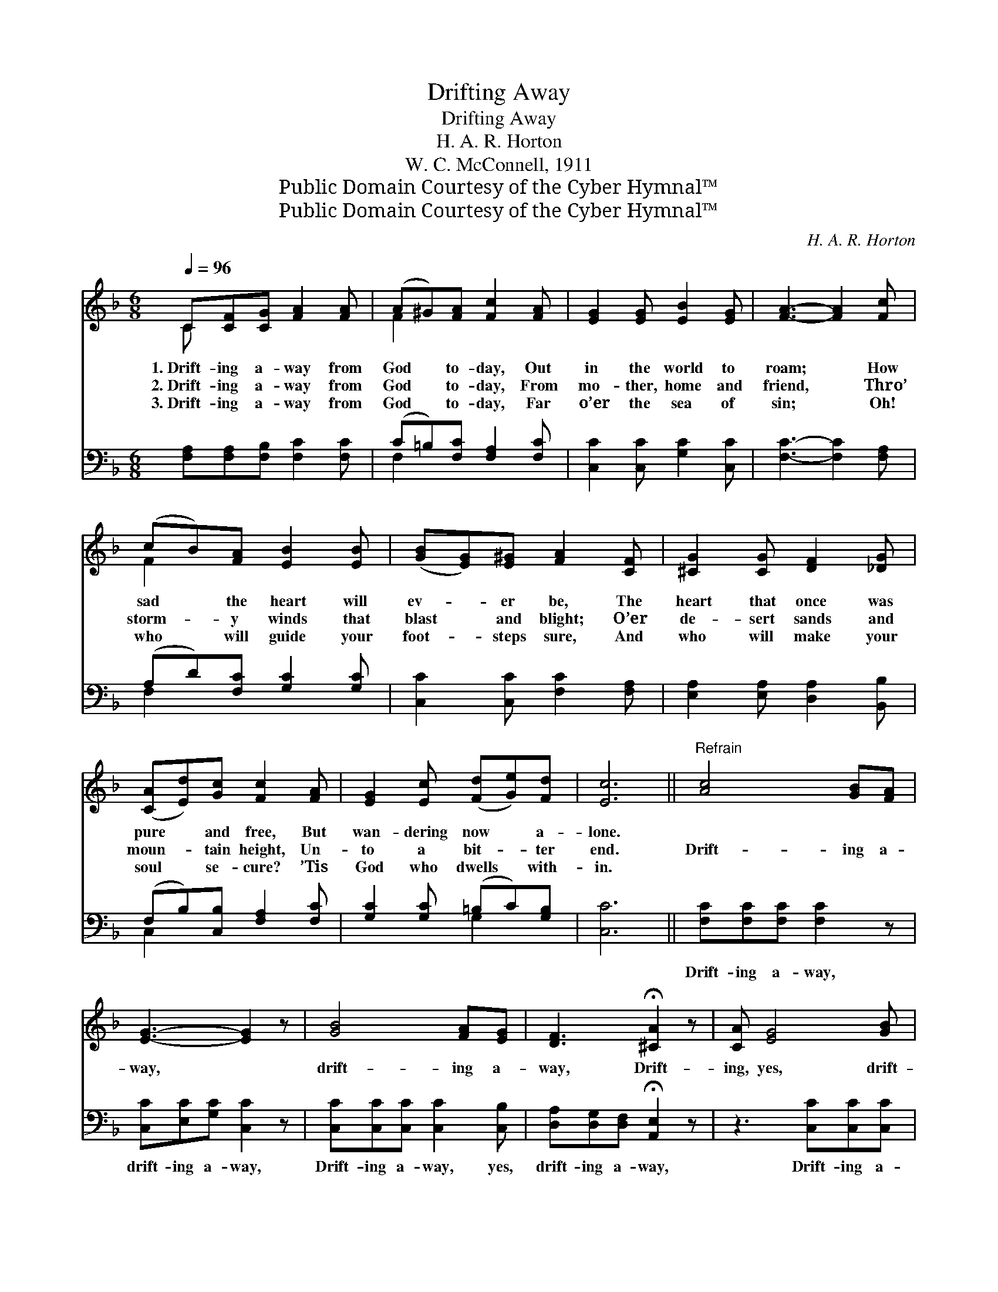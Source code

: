 X:1
T:Drifting Away
T:Drifting Away
T:H. A. R. Horton
T:W. C. McConnell, 1911
T:Public Domain Courtesy of the Cyber Hymnal™
T:Public Domain Courtesy of the Cyber Hymnal™
C:H. A. R. Horton
Z:Public Domain
Z:Courtesy of the Cyber Hymnal™
%%score ( 1 2 ) ( 3 4 )
L:1/8
Q:1/4=96
M:6/8
K:F
V:1 treble 
V:2 treble 
V:3 bass 
V:4 bass 
V:1
 C[CF][CG] [FA]2 [FA] | (A^G)[FA] [Fc]2 [FA] | [EG]2 [EG] [EB]2 [EG] | [FA]3- [FA]2 [Fc] | %4
w: 1.~Drift- ing a- way from|God * to- day, Out|in the world to|roam; * How|
w: 2.~Drift- ing a- way from|God * to- day, From|mo- ther, home and|friend, * Thro’|
w: 3.~Drift- ing a- way from|God * to- day, Far|o’er the sea of|sin; * Oh!|
 (cB)[FA] [EB]2 [EB] | ([GB][EG])[E^G] [FA]2 [CF] | [^CG]2 [CG] [DF]2 [_DG] | %7
w: sad * the heart will|ev- * er be, The|heart that once was|
w: storm- * y winds that|blast * and blight; O’er|de- sert sands and|
w: who * will guide your|foot- * steps sure, And|who will make your|
 ([CA][Ed])[Gc] [Fc]2 [FA] | [EG]2 [Ec] ([Fd][Ge])[Fd] | [Ec]6 ||"^Refrain" [Ac]4 [GB][FA] | %11
w: pure * and free, But|wan- dering now * a-|lone.||
w: moun- * tain height, Un-|to a bit- * ter|end.|Drift- ing a-|
w: soul * se- cure? ’Tis|God who dwells * with-|in.||
 [EG]3- [EG]2 z | [GB]4 [FA][EG] | [DF]3 !fermata![^CA]2 z | [CA] [EG]4 [GB] | %15
w: ||||
w: way, *|drift- ing a-|way, Drift-|ing, yes, drift-|
w: ||||
 [Bd][Ac][GB] [FA]2 z | cAF !fermata!C2"^riten." [CG] | [FA]2 [EG] !fermata!F3 |] %18
w: |||
w: ing a- way, Drift-|ing a- way, away from|God. * *|
w: |||
V:2
 C x5 | F2 x4 | x6 | x6 | F2 x4 | x6 | x6 | x6 | x6 | x6 || x6 | x6 | x6 | x6 | x6 | x6 | %16
 cAF C2 x | x3 F3 |] %18
V:3
 [F,A,][F,A,][F,B,] [F,C]2 [F,C] | (C=B,)[F,C] [F,A,]2 [F,C] | [C,C]2 [C,C] [G,C]2 [C,C] | %3
w: |||
 [F,C]3- [F,C]2 [F,A,] | (A,D)[F,C] [G,C]2 [G,C] | [C,C]2 [C,C] [F,C]2 [F,A,] | %6
w: |||
 [E,A,]2 [E,A,] [D,A,]2 [B,,B,] | (F,B,)[C,B,] [F,A,]2 [F,C] | [G,C]2 [G,C] (=B,C)[G,B,] | %9
w: |||
 [C,C]6 || [F,C][F,C][F,C] [F,C]2 z | [C,C][E,C][G,C] [C,C]2 z | [C,C][C,C][C,C] [C,C]2 [C,B,] | %13
w: |Drift- ing a- way,|drift- ing a- way,|Drift- ing a- way, yes,|
 [D,A,][D,G,][D,F,] !fermata![A,,E,]2 z | z3 [C,C][C,C][C,C] | [F,C]3- [F,C]2 z | %16
w: drift- ing a- way,|Drift- ing a-|way *|
 CA,F, !fermata!C,2 [C,B,] | [C,C]2 [C,B,] !fermata![F,A,]3 |] %18
w: ||
V:4
 x6 | F,2 x4 | x6 | x6 | F,2 x4 | x6 | x6 | C,2 x4 | x3 G,2 x | x6 || x6 | x6 | x6 | x6 | x6 | x6 | %16
 CA,F, C,2 x | x6 |] %18

